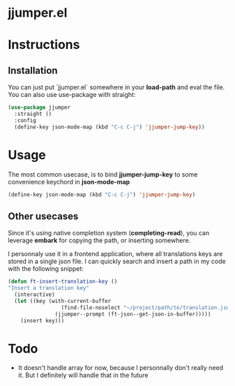 * jjumper.el


* Instructions

** Installation

You can just put `jjumper.el` somewhere in your *load-path* and eval the file.
You can also use use-package with straight:

#+BEGIN_SRC emacs-lisp
  (use-package jjumper
	:straight ()
	:config
	(define-key json-mode-map (kbd "C-c C-j") 'jjumper-jump-key))
#+END_SRC


* Usage

The most common usecase, is to bind *jjumper-jump-key* to some convenience keychord
in *json-mode-map*

#+BEGIN_SRC emacs-lisp
  (define-key json-mode-map (kbd "C-c C-j") 'jjumper-jump-key)
#+END_SRC

** Other usecases

Since it's using native completion system (*completing-read*), you can leverage
*embark* for copying the path, or inserting somewhere.

I personnaly use it in a frontend application, where all translations keys are stored
in a single json file. I can quickly search and insert a path in my code with the
following snippet:

#+BEGIN_SRC emacs-lisp
  (defun ft-insert-translation-key ()
  "Insert a translation key"
	(interactive)
	(let ((key (with-current-buffer
				   (find-file-noselect "~/project/path/to/translation.json")
				 (jjumper--prompt (ft-json--get-json-in-buffer)))))
	  (insert key)))
#+END_SRC


* Todo

- It doesn't handle array for now, because I personnally don't really need it. But
  I definitely will handle that in the future
